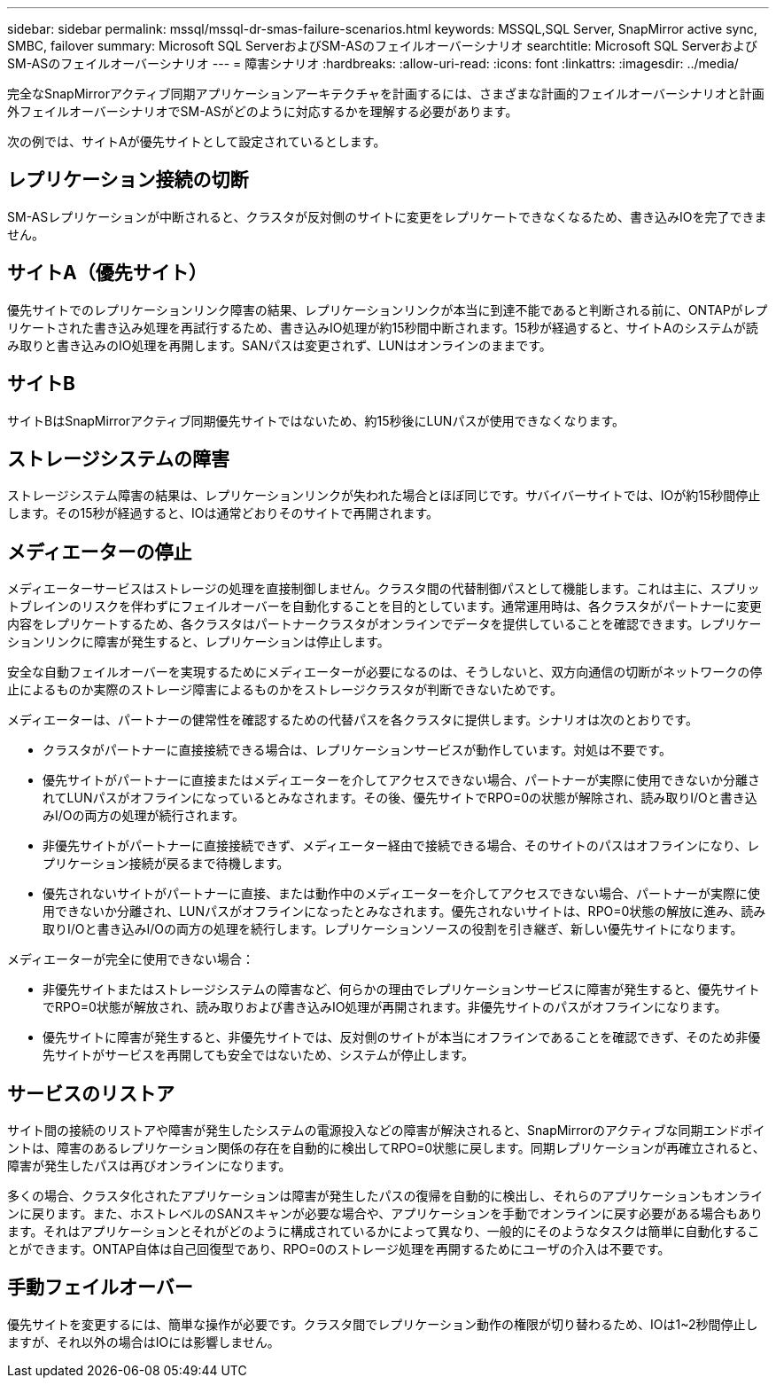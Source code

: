 ---
sidebar: sidebar 
permalink: mssql/mssql-dr-smas-failure-scenarios.html 
keywords: MSSQL,SQL Server, SnapMirror active sync, SMBC, failover 
summary: Microsoft SQL ServerおよびSM-ASのフェイルオーバーシナリオ 
searchtitle: Microsoft SQL ServerおよびSM-ASのフェイルオーバーシナリオ 
---
= 障害シナリオ
:hardbreaks:
:allow-uri-read: 
:icons: font
:linkattrs: 
:imagesdir: ../media/


[role="lead"]
完全なSnapMirrorアクティブ同期アプリケーションアーキテクチャを計画するには、さまざまな計画的フェイルオーバーシナリオと計画外フェイルオーバーシナリオでSM-ASがどのように対応するかを理解する必要があります。

次の例では、サイトAが優先サイトとして設定されているとします。



== レプリケーション接続の切断

SM-ASレプリケーションが中断されると、クラスタが反対側のサイトに変更をレプリケートできなくなるため、書き込みIOを完了できません。



== サイトA（優先サイト）

優先サイトでのレプリケーションリンク障害の結果、レプリケーションリンクが本当に到達不能であると判断される前に、ONTAPがレプリケートされた書き込み処理を再試行するため、書き込みIO処理が約15秒間中断されます。15秒が経過すると、サイトAのシステムが読み取りと書き込みのIO処理を再開します。SANパスは変更されず、LUNはオンラインのままです。



== サイトB

サイトBはSnapMirrorアクティブ同期優先サイトではないため、約15秒後にLUNパスが使用できなくなります。



== ストレージシステムの障害

ストレージシステム障害の結果は、レプリケーションリンクが失われた場合とほぼ同じです。サバイバーサイトでは、IOが約15秒間停止します。その15秒が経過すると、IOは通常どおりそのサイトで再開されます。



== メディエーターの停止

メディエーターサービスはストレージの処理を直接制御しません。クラスタ間の代替制御パスとして機能します。これは主に、スプリットブレインのリスクを伴わずにフェイルオーバーを自動化することを目的としています。通常運用時は、各クラスタがパートナーに変更内容をレプリケートするため、各クラスタはパートナークラスタがオンラインでデータを提供していることを確認できます。レプリケーションリンクに障害が発生すると、レプリケーションは停止します。

安全な自動フェイルオーバーを実現するためにメディエーターが必要になるのは、そうしないと、双方向通信の切断がネットワークの停止によるものか実際のストレージ障害によるものかをストレージクラスタが判断できないためです。

メディエーターは、パートナーの健常性を確認するための代替パスを各クラスタに提供します。シナリオは次のとおりです。

* クラスタがパートナーに直接接続できる場合は、レプリケーションサービスが動作しています。対処は不要です。
* 優先サイトがパートナーに直接またはメディエーターを介してアクセスできない場合、パートナーが実際に使用できないか分離されてLUNパスがオフラインになっているとみなされます。その後、優先サイトでRPO=0の状態が解除され、読み取りI/Oと書き込みI/Oの両方の処理が続行されます。
* 非優先サイトがパートナーに直接接続できず、メディエーター経由で接続できる場合、そのサイトのパスはオフラインになり、レプリケーション接続が戻るまで待機します。
* 優先されないサイトがパートナーに直接、または動作中のメディエーターを介してアクセスできない場合、パートナーが実際に使用できないか分離され、LUNパスがオフラインになったとみなされます。優先されないサイトは、RPO=0状態の解放に進み、読み取りI/Oと書き込みI/Oの両方の処理を続行します。レプリケーションソースの役割を引き継ぎ、新しい優先サイトになります。


メディエーターが完全に使用できない場合：

* 非優先サイトまたはストレージシステムの障害など、何らかの理由でレプリケーションサービスに障害が発生すると、優先サイトでRPO=0状態が解放され、読み取りおよび書き込みIO処理が再開されます。非優先サイトのパスがオフラインになります。
* 優先サイトに障害が発生すると、非優先サイトでは、反対側のサイトが本当にオフラインであることを確認できず、そのため非優先サイトがサービスを再開しても安全ではないため、システムが停止します。




== サービスのリストア

サイト間の接続のリストアや障害が発生したシステムの電源投入などの障害が解決されると、SnapMirrorのアクティブな同期エンドポイントは、障害のあるレプリケーション関係の存在を自動的に検出してRPO=0状態に戻します。同期レプリケーションが再確立されると、障害が発生したパスは再びオンラインになります。

多くの場合、クラスタ化されたアプリケーションは障害が発生したパスの復帰を自動的に検出し、それらのアプリケーションもオンラインに戻ります。また、ホストレベルのSANスキャンが必要な場合や、アプリケーションを手動でオンラインに戻す必要がある場合もあります。それはアプリケーションとそれがどのように構成されているかによって異なり、一般的にそのようなタスクは簡単に自動化することができます。ONTAP自体は自己回復型であり、RPO=0のストレージ処理を再開するためにユーザの介入は不要です。



== 手動フェイルオーバー

優先サイトを変更するには、簡単な操作が必要です。クラスタ間でレプリケーション動作の権限が切り替わるため、IOは1~2秒間停止しますが、それ以外の場合はIOには影響しません。
